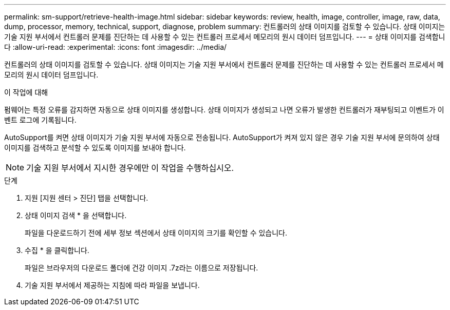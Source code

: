 ---
permalink: sm-support/retrieve-health-image.html 
sidebar: sidebar 
keywords: review, health, image, controller, image, raw, data, dump, processor, memory, technical, support, diagnose, problem 
summary: 컨트롤러의 상태 이미지를 검토할 수 있습니다. 상태 이미지는 기술 지원 부서에서 컨트롤러 문제를 진단하는 데 사용할 수 있는 컨트롤러 프로세서 메모리의 원시 데이터 덤프입니다. 
---
= 상태 이미지를 검색합니다
:allow-uri-read: 
:experimental: 
:icons: font
:imagesdir: ../media/


[role="lead"]
컨트롤러의 상태 이미지를 검토할 수 있습니다. 상태 이미지는 기술 지원 부서에서 컨트롤러 문제를 진단하는 데 사용할 수 있는 컨트롤러 프로세서 메모리의 원시 데이터 덤프입니다.

.이 작업에 대해
펌웨어는 특정 오류를 감지하면 자동으로 상태 이미지를 생성합니다. 상태 이미지가 생성되고 나면 오류가 발생한 컨트롤러가 재부팅되고 이벤트가 이벤트 로그에 기록됩니다.

AutoSupport를 켜면 상태 이미지가 기술 지원 부서에 자동으로 전송됩니다. AutoSupport가 켜져 있지 않은 경우 기술 지원 부서에 문의하여 상태 이미지를 검색하고 분석할 수 있도록 이미지를 보내야 합니다.

[NOTE]
====
기술 지원 부서에서 지시한 경우에만 이 작업을 수행하십시오.

====
.단계
. 지원 [지원 센터 > 진단] 탭을 선택합니다.
. 상태 이미지 검색 * 을 선택합니다.
+
파일을 다운로드하기 전에 세부 정보 섹션에서 상태 이미지의 크기를 확인할 수 있습니다.

. 수집 * 을 클릭합니다.
+
파일은 브라우저의 다운로드 폴더에 건강 이미지 .7z라는 이름으로 저장됩니다.

. 기술 지원 부서에서 제공하는 지침에 따라 파일을 보냅니다.

